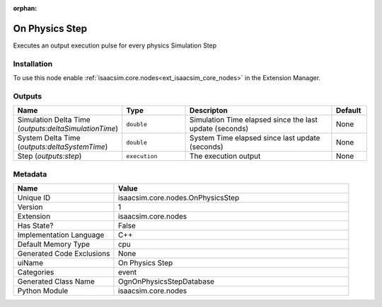 .. _isaacsim_core_nodes_OnPhysicsStep_1:

.. _isaacsim_core_nodes_OnPhysicsStep:

.. ================================================================================
.. THIS PAGE IS AUTO-GENERATED. DO NOT MANUALLY EDIT.
.. ================================================================================

:orphan:

.. meta::
    :title: On Physics Step
    :keywords: lang-en omnigraph node event nodes on-physics-step


On Physics Step
===============

.. <description>

Executes an output execution pulse for every physics Simulation Step

.. </description>


Installation
------------

To use this node enable :ref:`isaacsim.core.nodes<ext_isaacsim_core_nodes>` in the Extension Manager.


Outputs
-------
.. csv-table::
    :header: "Name", "Type", "Descripton", "Default"
    :widths: 20, 20, 50, 10

    "Simulation Delta Time (*outputs:deltaSimulationTime*)", "``double``", "Simulation Time elapsed since the last update (seconds)", "None"
    "System Delta Time (*outputs:deltaSystemTime*)", "``double``", "System Time elapsed since last update (seconds)", "None"
    "Step (*outputs:step*)", "``execution``", "The execution output", "None"


Metadata
--------
.. csv-table::
    :header: "Name", "Value"
    :widths: 30,70

    "Unique ID", "isaacsim.core.nodes.OnPhysicsStep"
    "Version", "1"
    "Extension", "isaacsim.core.nodes"
    "Has State?", "False"
    "Implementation Language", "C++"
    "Default Memory Type", "cpu"
    "Generated Code Exclusions", "None"
    "uiName", "On Physics Step"
    "Categories", "event"
    "Generated Class Name", "OgnOnPhysicsStepDatabase"
    "Python Module", "isaacsim.core.nodes"

